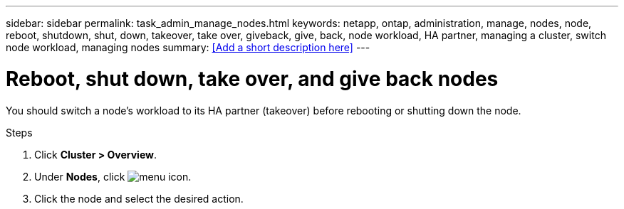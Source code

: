 ---
sidebar: sidebar
permalink: task_admin_manage_nodes.html
keywords: netapp, ontap, administration, manage, nodes, node, reboot, shutdown, shut, down, takeover, take over, giveback, give, back, node workload, HA partner, managing a cluster, switch node workload, managing nodes
summary: <<Add a short description here>>
---

= Reboot, shut down, take over, and give back nodes
:toc: macro
:toclevels: 1
:hardbreaks:
:nofooter:
:icons: font
:linkattrs:
:imagesdir: ./media/

[.lead]
You should switch a node’s workload to its HA partner (takeover) before rebooting or shutting down the node.

.Steps

. Click *Cluster > Overview*.
. Under *Nodes*, click image:icon_kabob.gif[menu icon].
. Click the node and select the desired action.

